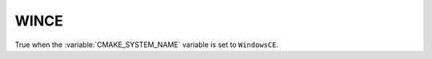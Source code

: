 WINCE
-----

.. versionadded:: 3.1

True when the :variable:`CMAKE_SYSTEM_NAME` variable is set
to ``WindowsCE``.
